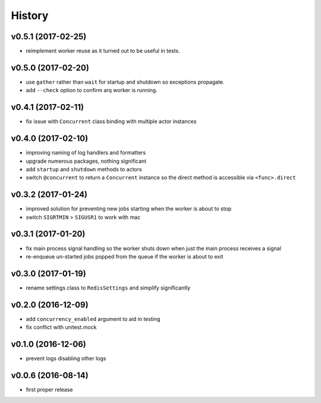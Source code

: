 .. :changelog:

History
-------

v0.5.1 (2017-02-25)
...................
* reimplement worker reuse as it turned out to be useful in tests.

v0.5.0 (2017-02-20)
...................
* use ``gather`` rather than ``wait`` for startup and shutdown so exceptions propagate.
* add ``--check`` option to confirm arq worker is running.

v0.4.1 (2017-02-11)
...................
* fix issue with ``Concurrent`` class binding with multiple actor instances

v0.4.0 (2017-02-10)
...................
* improving naming of log handlers and formatters
* upgrade numerous packages, nothing significant
* add ``startup`` and ``shutdown`` methods to actors
* switch ``@concurrent`` to return a ``Concurrent`` instance so the direct method is accessible via ``<func>.direct``

v0.3.2 (2017-01-24)
...................
* improved solution for preventing new jobs starting when the worker is about to stop
* switch ``SIGRTMIN`` > ``SIGUSR1`` to work with mac

v0.3.1 (2017-01-20)
...................
* fix main process signal handling so the worker shuts down when just the main process receives a signal
* re-enqueue un-started jobs popped from the queue if the worker is about to exit

v0.3.0 (2017-01-19)
...................
* rename settings class to ``RedisSettings`` and simplify significantly

v0.2.0 (2016-12-09)
...................
* add ``concurrency_enabled`` argument to aid in testing
* fix conflict with unitest.mock

v0.1.0 (2016-12-06)
...................
* prevent logs disabling other logs

v0.0.6 (2016-08-14)
...................
* first proper release
